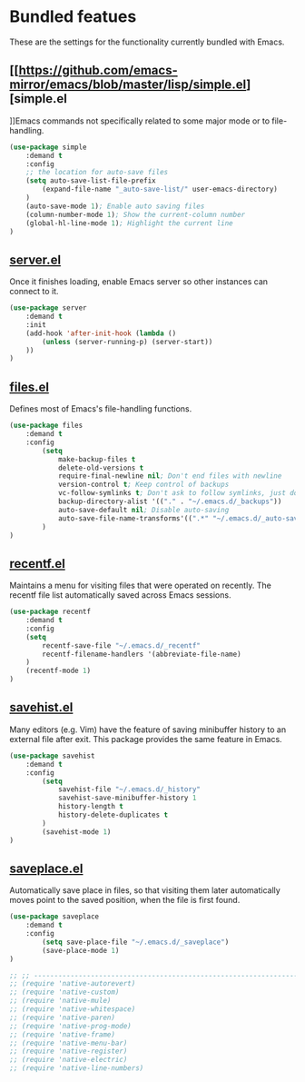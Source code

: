 * Bundled featues
These are the settings for the functionality currently bundled with Emacs.

** [[https://github.com/emacs-mirror/emacs/blob/master/lisp/simple.el][simple.el
]]Emacs commands not specifically related to some major mode or to file-handling.
#+BEGIN_SRC emacs-lisp
  (use-package simple
      :demand t
      :config
      ;; the location for auto-save files
      (setq auto-save-list-file-prefix
          (expand-file-name "_auto-save-list/" user-emacs-directory)
      )
      (auto-save-mode 1); Enable auto saving files
      (column-number-mode 1); Show the current-column number
      (global-hl-line-mode 1); Highlight the current line
  )
#+END_SRC

** [[https://github.com/emacs-mirror/emacs/blob/master/lisp/server.el][server.el]]
Once it finishes loading, enable Emacs server so other instances can connect to it.
#+BEGIN_SRC emacs-lisp
  (use-package server
      :demand t
      :init
      (add-hook 'after-init-hook (lambda ()
          (unless (server-running-p) (server-start))
      ))
  )
#+END_SRC

** [[https://github.com/emacs-mirror/emacs/blob/master/lisp/files.el][files.el]]
Defines most of Emacs's file-handling functions.
#+BEGIN_SRC emacs-lisp
  (use-package files
      :demand t
      :config
          (setq
              make-backup-files t
              delete-old-versions t
              require-final-newline nil; Don't end files with newline
              version-control t; Keep control of backups
              vc-follow-symlinks t; Don't ask to follow symlinks, just do it.
              backup-directory-alist '(("." . "~/.emacs.d/_backups"))
              auto-save-default nil; Disable auto-saving
              auto-save-file-name-transforms'((".*" "~/.emacs.d/_auto-save/" t))
          )
  )
#+END_SRC

** [[https://github.com/emacs-mirror/emacs/blob/master/lisp/recentf.el][recentf.el]]
Maintains a menu for visiting files that were operated on recently.
The recentf file list automatically saved across Emacs sessions.
#+BEGIN_SRC emacs-lisp
  (use-package recentf
      :demand t
      :config
      (setq
          recentf-save-file "~/.emacs.d/_recentf"
          recentf-filename-handlers '(abbreviate-file-name)
      )
      (recentf-mode 1)
  )
#+END_SRC

** [[https://github.com/emacs-mirror/emacs/blob/master/lisp/savehist.el][savehist.el]]
Many editors (e.g. Vim) have the feature of saving minibuffer history to an external
file after exit.  This package provides the same feature in Emacs.
#+BEGIN_SRC emacs-lisp
  (use-package savehist
      :demand t
      :config
          (setq
              savehist-file "~/.emacs.d/_history"
              savehist-save-minibuffer-history 1
              history-length t
              history-delete-duplicates t
          )
          (savehist-mode 1)
  )
#+END_SRC

** [[https://github.com/emacs-mirror/emacs/blob/master/lisp/saveplace.el][saveplace.el]]
Automatically save place in files, so that visiting them later automatically moves point
to the saved position, when the file is first found.
#+BEGIN_SRC emacs-lisp
  (use-package saveplace
      :demand t
      :config
          (setq save-place-file "~/.emacs.d/_saveplace")
          (save-place-mode 1)
  )
#+END_SRC

#+BEGIN_SRC emacs-lisp
  ;; ;; ---------------------------------------------------------------------- Packages» Native
  ;; (require 'native-autorevert)
  ;; (require 'native-custom)
  ;; (require 'native-mule)
  ;; (require 'native-whitespace)
  ;; (require 'native-paren)
  ;; (require 'native-prog-mode)
  ;; (require 'native-frame)
  ;; (require 'native-menu-bar)
  ;; (require 'native-register)
  ;; (require 'native-electric)
  ;; (require 'native-line-numbers)
#+END_SRC

